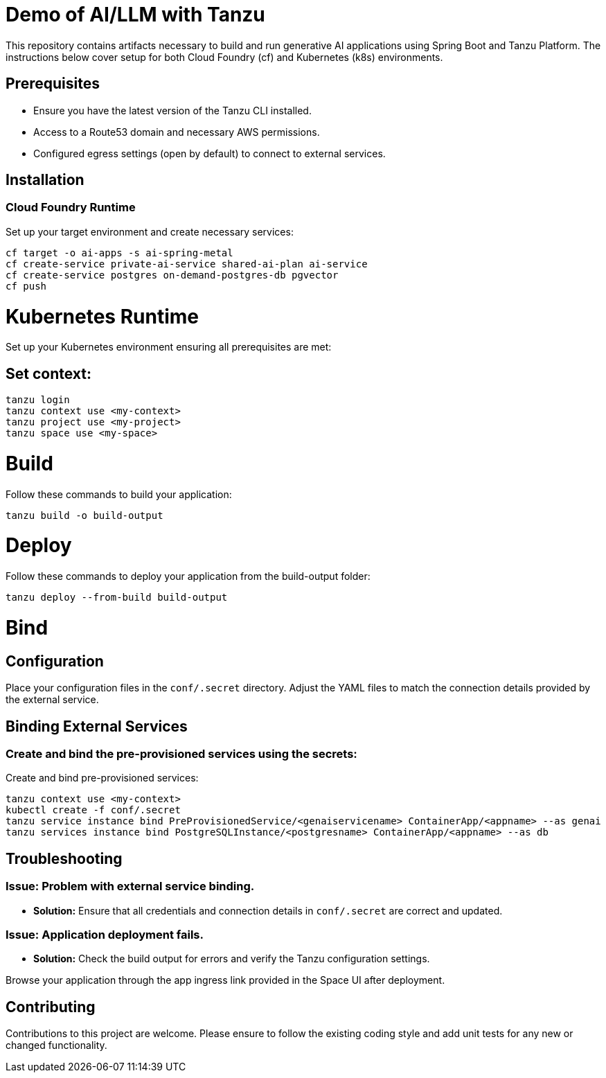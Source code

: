 # Demo of AI/LLM with Tanzu

This repository contains artifacts necessary to build and run generative AI applications using Spring Boot and Tanzu Platform. The instructions below cover setup for both Cloud Foundry (cf) and Kubernetes (k8s) environments.

## Prerequisites
- Ensure you have the latest version of the Tanzu CLI installed.
- Access to a Route53 domain and necessary AWS permissions.
- Configured egress settings (open by default) to connect to external services.

## Installation

### Cloud Foundry Runtime
Set up your target environment and create necessary services:

```bash
cf target -o ai-apps -s ai-spring-metal
cf create-service private-ai-service shared-ai-plan ai-service
cf create-service postgres on-demand-postgres-db pgvector
cf push
```

# Kubernetes Runtime

Set up your Kubernetes environment ensuring all prerequisites are met:

## Set context:

```bash
tanzu login
tanzu context use <my-context>
tanzu project use <my-project>
tanzu space use <my-space>
```
# Build

Follow these commands to build your application:

```bash
tanzu build -o build-output
```

# Deploy

Follow these commands to deploy your application from the build-output folder:

```bash
tanzu deploy --from-build build-output
```

# Bind

## Configuration
Place your configuration files in the `conf/.secret` directory. Adjust the YAML files to match the connection details provided by the external service.

## Binding External Services

### Create and bind the pre-provisioned services using the secrets:
Create and bind pre-provisioned services:

```bash
tanzu context use <my-context>
kubectl create -f conf/.secret
tanzu service instance bind PreProvisionedService/<genaiservicename> ContainerApp/<appname> --as genai
tanzu services instance bind PostgreSQLInstance/<postgresname> ContainerApp/<appname> --as db
```

## Troubleshooting

### Issue: Problem with external service binding.
- **Solution:** Ensure that all credentials and connection details in `conf/.secret` are correct and updated.

### Issue: Application deployment fails.
- **Solution:** Check the build output for errors and verify the Tanzu configuration settings.

Browse your application through the app ingress link provided in the Space UI after deployment.

## Contributing
Contributions to this project are welcome. Please ensure to follow the existing coding style and add unit tests for any new or changed functionality.


